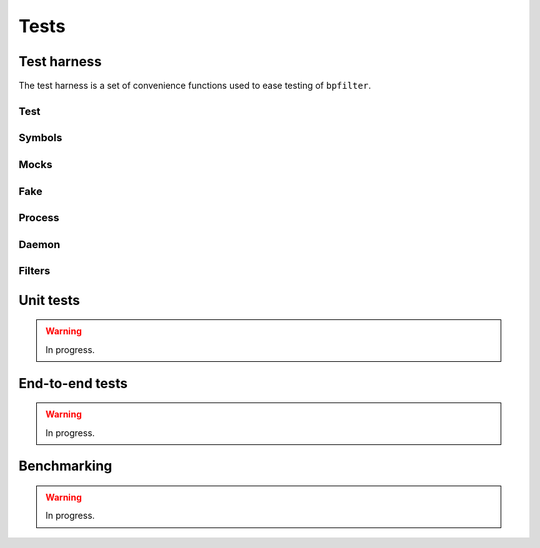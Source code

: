 Tests
=====

Test harness
------------

The test harness is a set of convenience functions used to ease testing of ``bpfilter``.

Test
~~~~
.. doxygenfile:: test.h

Symbols
~~~~~~~
.. doxygenfile:: sym.h

Mocks
~~~~~
.. doxygenfile:: mock.h

Fake
~~~~
.. doxygenfile:: fake.h

Process
~~~~~~~
.. doxygenfile:: process.h

Daemon
~~~~~~~
.. doxygenfile:: daemon.h

Filters
~~~~~~~
.. doxygenfile:: filters.h


Unit tests
----------

.. warning::

    In progress.


End-to-end tests
----------------

.. warning::

    In progress.


Benchmarking
------------

.. warning::

    In progress.
